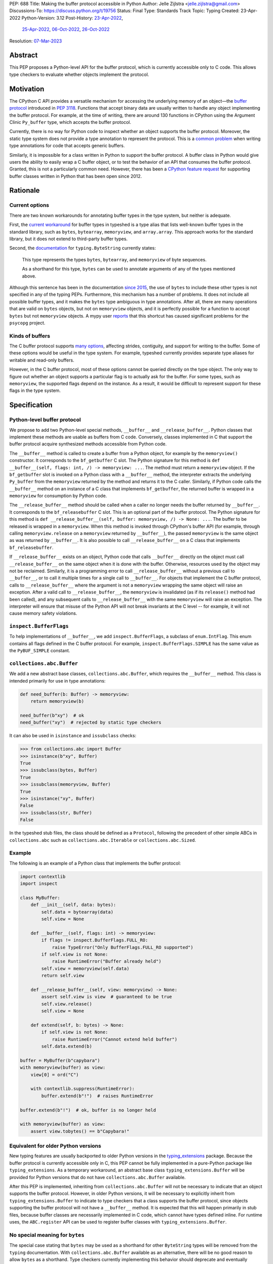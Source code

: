 PEP: 688
Title: Making the buffer protocol accessible in Python
Author: Jelle Zijlstra <jelle.zijlstra@gmail.com>
Discussions-To: https://discuss.python.org/t/19756
Status: Final
Type: Standards Track
Topic: Typing
Created: 23-Apr-2022
Python-Version: 3.12
Post-History: `23-Apr-2022 <https://mail.python.org/archives/list/typing-sig@python.org/thread/CX7GPSIYQEL23RXMYL66GAKGP4RLUD7P/>`__,
              `25-Apr-2022 <https://discuss.python.org/t/15265>`__,
              `06-Oct-2022 <https://discuss.python.org/t/19756>`__,
              `26-Oct-2022 <https://mail.python.org/archives/list/typing-sig@python.org/thread/XH5ZK2MSZIQLL62PYZ6I5532SQKKVCBL/>`__
Resolution: `07-Mar-2023 <https://discuss.python.org/t/pep-688-making-the-buffer-protocol-accessible-in-python/15265/35>`__

.. canonical-doc:: :ref:`python:python-buffer-protocol`

Abstract
========

This PEP proposes a Python-level API for the buffer protocol,
which is currently accessible only to C code. This allows type
checkers to evaluate whether objects implement the protocol.


Motivation
==========

The CPython C API provides a versatile mechanism for accessing the
underlying memory of an object—the `buffer protocol <https://docs.python.org/3/c-api/buffer.html>`__
introduced in :pep:`3118`.
Functions that accept binary data are usually written to handle any
object implementing the buffer protocol. For example, at the time of writing,
there are around 130 functions in CPython using the Argument Clinic
``Py_buffer`` type, which accepts the buffer protocol.

Currently, there is no way for Python code to inspect whether an object
supports the buffer protocol. Moreover, the static type system
does not provide a type annotation to represent the protocol.
This is a `common problem <https://github.com/python/typing/issues/593>`__
when writing type annotations for code that accepts generic buffers.

Similarly, it is impossible for a class written in Python to support
the buffer protocol. A buffer class in
Python would give users the ability to easily wrap a C buffer object, or to test
the behavior of an API that consumes the buffer protocol. Granted, this is not
a particularly common need. However, there has been a
`CPython feature request <https://github.com/python/cpython/issues/58006>`__
for supporting buffer classes written in Python that has been open since 2012.


Rationale
=========

Current options
---------------

There are two known workarounds for annotating buffer types in
the type system, but neither is adequate.

First, the `current workaround <https://github.com/python/typeshed/blob/2a0fc1b582ef84f7a82c0beb39fa617de2539d3d/stdlib/_typeshed/__init__.pyi#L194>`__
for buffer types in typeshed is a type alias
that lists well-known buffer types in the standard library, such as
``bytes``, ``bytearray``, ``memoryview``, and ``array.array``. This
approach works for the standard library, but it does not extend to
third-party buffer types.

Second, the `documentation <https://docs.python.org/3.10/library/typing.html#typing.ByteString>`__
for ``typing.ByteString`` currently states:

   This type represents the types ``bytes``, ``bytearray``, and
   ``memoryview`` of byte sequences.

   As a shorthand for this type, ``bytes`` can be used to annotate
   arguments of any of the types mentioned above.

Although this sentence has been in the documentation
`since 2015 <https://github.com/python/cpython/commit/2a19d956ab92fc9084a105cc11292cb0438b322f>`__,
the use of ``bytes`` to include these other types is not specified
in any of the typing PEPs. Furthermore, this mechanism has a number of
problems. It does not include all possible buffer types, and it
makes the ``bytes`` type ambiguous in type annotations. After all,
there are many operations that are valid on ``bytes`` objects, but
not on ``memoryview`` objects, and it is perfectly possible for
a function to accept ``bytes`` but not ``memoryview`` objects.
A mypy user
`reports <https://github.com/python/mypy/issues/12643#issuecomment-1105914159>`__
that this shortcut has caused significant problems for the ``psycopg`` project.

Kinds of buffers
----------------

The C buffer protocol supports
`many options <https://docs.python.org/3.10/c-api/buffer.html#buffer-request-types>`__,
affecting strides, contiguity, and support for writing to the buffer. Some of these
options would be useful in the type system. For example, typeshed
currently provides separate type aliases for writable and read-only
buffers.

However, in the C buffer protocol, most of these options cannot be
queried directly on the type object. The only way to figure out
whether an object supports a particular flag is to actually
ask for the buffer. For some types, such as ``memoryview``,
the supported flags depend on the instance. As a result, it would
be difficult to represent support for these flags in the type system.


Specification
=============

Python-level buffer protocol
----------------------------

We propose to add two Python-level special methods, ``__buffer__``
and ``__release_buffer__``. Python
classes that implement these methods are usable as buffers from C
code. Conversely, classes implemented in C that support the
buffer protocol acquire synthesized methods accessible from Python
code.

The ``__buffer__`` method is called to create a buffer from a Python
object, for example by the ``memoryview()`` constructor.
It corresponds to the ``bf_getbuffer`` C slot.
The Python signature for this method is
``def __buffer__(self, flags: int, /) -> memoryview: ...``. The method
must return a ``memoryview`` object. If the ``bf_getbuffer`` slot
is invoked on a Python class with a ``__buffer__`` method,
the interpreter extracts the underlying ``Py_buffer`` from the
``memoryview`` returned by the method
and returns it to the C caller. Similarly, if Python code calls the
``__buffer__`` method on an instance of a C class that
implements ``bf_getbuffer``, the returned buffer is wrapped in a
``memoryview`` for consumption by Python code.

The ``__release_buffer__`` method should be called when a caller no
longer needs the buffer returned by ``__buffer__``. It corresponds to the
``bf_releasebuffer`` C slot. This is an
optional part of the buffer protocol.
The Python signature for this method is
``def __release_buffer__(self, buffer: memoryview, /) -> None: ...``.
The buffer to be released is wrapped in a ``memoryview``. When this
method is invoked through CPython's buffer API (for example, through
calling ``memoryview.release`` on a ``memoryview`` returned by
``__buffer__``), the passed ``memoryview`` is the same object
as was returned by ``__buffer__``. It is
also possible to call ``__release_buffer__`` on a C class that
implements ``bf_releasebuffer``.

If ``__release_buffer__`` exists on an object,
Python code that calls ``__buffer__`` directly on the object must
call ``__release_buffer__`` on the same object when it is done
with the buffer. Otherwise, resources used by the object may
not be reclaimed. Similarly, it is a programming error
to call ``__release_buffer__`` without a previous call to
``__buffer__``, or to call it multiple times for a single call
to ``__buffer__``. For objects that implement the C buffer protocol,
calls to ``__release_buffer__`` where the argument is not a
``memoryview`` wrapping the same object will raise an exception.
After a valid call to ``__release_buffer__``, the ``memoryview``
is invalidated (as if its ``release()`` method had been called),
and any subsequent calls to ``__release_buffer__`` with the same
``memoryview`` will raise an exception.
The interpreter will ensure that misuse
of the Python API will not break invariants at the C level -- for
example, it will not cause memory safety violations.

``inspect.BufferFlags``
-----------------------

To help implementations of ``__buffer__``, we add ``inspect.BufferFlags``,
a subclass of ``enum.IntFlag``. This enum contains all flags defined in the
C buffer protocol. For example, ``inspect.BufferFlags.SIMPLE`` has the same
value as the ``PyBUF_SIMPLE`` constant.

``collections.abc.Buffer``
--------------------------

We add a new abstract base classes, ``collections.abc.Buffer``,
which requires the ``__buffer__`` method.
This class is intended primarily for use in type annotations:

.. code-block:: python

   def need_buffer(b: Buffer) -> memoryview:
       return memoryview(b)

   need_buffer(b"xy")  # ok
   need_buffer("xy")  # rejected by static type checkers


It can also be used in ``isinstance`` and ``issubclass`` checks:

.. code-block:: pycon

   >>> from collections.abc import Buffer
   >>> isinstance(b"xy", Buffer)
   True
   >>> issubclass(bytes, Buffer)
   True
   >>> issubclass(memoryview, Buffer)
   True
   >>> isinstance("xy", Buffer)
   False
   >>> issubclass(str, Buffer)
   False

In the typeshed stub files, the class should be defined as a ``Protocol``,
following the precedent of other simple ABCs in ``collections.abc`` such as
``collections.abc.Iterable`` or ``collections.abc.Sized``.

Example
-------

The following is an example of a Python class that implements the
buffer protocol:

.. code-block:: python

   import contextlib
   import inspect

   class MyBuffer:
       def __init__(self, data: bytes):
           self.data = bytearray(data)
           self.view = None

       def __buffer__(self, flags: int) -> memoryview:
           if flags != inspect.BufferFlags.FULL_RO:
               raise TypeError("Only BufferFlags.FULL_RO supported")
           if self.view is not None:
               raise RuntimeError("Buffer already held")
           self.view = memoryview(self.data)
           return self.view

       def __release_buffer__(self, view: memoryview) -> None:
           assert self.view is view  # guaranteed to be true
           self.view.release()
           self.view = None

       def extend(self, b: bytes) -> None:
           if self.view is not None:
               raise RuntimeError("Cannot extend held buffer")
           self.data.extend(b)

   buffer = MyBuffer(b"capybara")
   with memoryview(buffer) as view:
       view[0] = ord("C")

       with contextlib.suppress(RuntimeError):
           buffer.extend(b"!")  # raises RuntimeError

   buffer.extend(b"!")  # ok, buffer is no longer held

   with memoryview(buffer) as view:
       assert view.tobytes() == b"Capybara!"


Equivalent for older Python versions
------------------------------------

New typing features are usually backported to older Python versions
in the `typing_extensions <https://pypi.org/project/typing-extensions/>`_
package. Because the buffer protocol
is currently accessible only in C, this PEP cannot be fully implemented
in a pure-Python package like ``typing_extensions``. As a temporary
workaround, an abstract base class ``typing_extensions.Buffer``
will be provided for Python versions
that do not have ``collections.abc.Buffer`` available.

After this PEP is implemented, inheriting from ``collections.abc.Buffer`` will
not be necessary to indicate that an object supports the buffer protocol.
However, in older Python versions, it will be necessary to explicitly
inherit from ``typing_extensions.Buffer`` to indicate to type checkers that
a class supports the buffer protocol, since objects supporting the buffer
protocol will not have a ``__buffer__`` method. It is expected that this
will happen primarily in stub files, because buffer classes are necessarily
implemented in C code, which cannot have types defined inline.
For runtime uses, the ``ABC.register`` API can be used to register
buffer classes with ``typing_extensions.Buffer``.


No special meaning for ``bytes``
--------------------------------

The special case stating that ``bytes`` may be used as a shorthand
for other ``ByteString`` types will be removed from the ``typing``
documentation.
With ``collections.abc.Buffer`` available as an alternative, there will be no good
reason to allow ``bytes`` as a shorthand.
Type checkers currently implementing this behavior
should deprecate and eventually remove it.


Backwards Compatibility
=======================

``__buffer__`` and ``__release_buffer__`` attributes
----------------------------------------------------

As the runtime changes in this PEP only add new functionality, there are
few backwards compatibility concerns.

However, code that uses a ``__buffer__`` or ``__release_buffer__`` attribute for
other purposes may be affected. While all dunders are technically reserved for the
language, it is still good practice to ensure that a new dunder does not
interfere with too much existing code, especially widely used packages. A survey
of publicly accessible code found:

- PyPy `supports <https://doc.pypy.org/en/latest/__pypy__-module.html#generally-available-functionality>`__
  a ``__buffer__`` method with compatible semantics to those proposed in this
  PEP. A PyPy core developer `expressed his support <https://discuss.python.org/t/pep-688-making-the-buffer-protocol-accessible-in-python/15265/34>`__
  for this PEP.
- pyzmq `implements <https://github.com/zeromq/pyzmq/blob/fe18dc55516ef50d168fc02f8550a67ff5b5633d/zmq/backend/cffi/message.py#L190>`__
  a PyPy-compatible ``__buffer__`` method.
- mpi4py `defines <https://github.com/mpi4py/mpi4py/blob/453b87d0da37c5914b91afb511b188556dff2a9c/src/mpi4py/typing.py#L66>`__
  a ``SupportsBuffer`` protocol that would be equivalent to this PEP's ``collections.abc.Buffer``.
- NumPy used to have an undocumented behavior where it would access a ``__buffer__`` attribute
  (not method) to get an object's buffer. This was `removed <https://github.com/numpy/numpy/pull/13049>`__
  in 2019 for NumPy 1.17. The behavior would have last worked in NumPy 1.16, which only supported
  Python 3.7 and older. Python 3.7 will have reached its end of life by the time this PEP is expected to
  be implemented.

Thus, this PEP's use of the ``__buffer__`` method will improve interoperability with
PyPy and not interfere with the current versions of any major Python packages.

No publicly accessible code uses the name ``__release_buffer__``.

Removal of the ``bytes`` special case
-------------------------------------

Separately, the recommendation to remove the special behavior for
``bytes`` in type checkers does have a backwards compatibility
impact on their users. An `experiment <https://github.com/python/mypy/pull/12661>`__
with mypy shows that several major open source projects that use it
for type checking will see new errors if the ``bytes`` promotion
is removed. Many of these errors can be fixed by improving
the stubs in typeshed, as has already been done for the
`builtins <https://github.com/python/typeshed/pull/7631>`__,
`binascii <https://github.com/python/typeshed/pull/7677>`__,
`pickle <https://github.com/python/typeshed/pull/7678>`__, and
`re <https://github.com/python/typeshed/pull/7679>`__ modules.
A `review <https://github.com/python/typeshed/issues/9006>`__ of all
usage of ``bytes`` types in typeshed is in progress.
Overall, the change improves type safety and makes the type system
more consistent, so we believe the migration cost is worth it.


How to Teach This
=================

We will add notes pointing to ``collections.abc.Buffer`` in appropriate places in the
documentation, such as `typing.python.org <https://typing.python.org/en/latest/>`__
and the `mypy cheat sheet <https://mypy.readthedocs.io/en/stable/cheat_sheet_py3.html>`__.
Type checkers may provide additional pointers in their error messages. For example,
when they encounter a buffer object being passed to a function that
is annotated to only accept ``bytes``, the error message could include a note suggesting
the use of ``collections.abc.Buffer`` instead.


Reference Implementation
========================

An implementation of this PEP is
`available <https://github.com/python/cpython/compare/main...JelleZijlstra:pep688v2?expand=1>`__
in the author's fork.


Rejected Ideas
==============

``types.Buffer``
----------------

An earlier version of this PEP proposed adding a new ``types.Buffer`` type with
an ``__instancecheck__`` implemented in C so that ``isinstance()`` checks can be
used to check whether a type implements the buffer protocol. This avoids the
complexity of exposing the full buffer protocol to Python code, while still
allowing the type system to check for the buffer protocol.

However, that approach
does not compose well with the rest of the type system, because ``types.Buffer``
would be a nominal type, not a structural one. For example, there would be no way
to represent "an object that supports both the buffer protocol and ``__len__``". With
the current proposal, ``__buffer__`` is like any other special method, so a
``Protocol`` can be defined combining it with another method.

More generally, no other part of Python works like the proposed ``types.Buffer``.
The current proposal is more consistent with the rest of the language, where
C-level slots usually have corresponding Python-level special methods.

Keep ``bytearray`` compatible with ``bytes``
--------------------------------------------

It has been suggested to remove the special case where ``memoryview`` is
always compatible with ``bytes``, but keep it for ``bytearray``, because
the two types have very similar interfaces. However, several standard
library functions (e.g., ``re.compile``, ``socket.getaddrinfo``, and most
functions accepting path-like arguments) accept
``bytes`` but not ``bytearray``. In most codebases, ``bytearray`` is also
not a very common type. We prefer to have users spell out accepted types
explicitly (or use ``Protocol`` from :pep:`544` if only a specific set of
methods is required). This aspect of the proposal was `specifically
discussed <https://mail.python.org/archives/list/typing-sig@python.org/thread/XH5ZK2MSZIQLL62PYZ6I5532SQKKVCBL/>`__
on the typing-sig mailing list, without any strong disagreement from the
typing community.

Distinguish between mutable and immutable buffers
-------------------------------------------------

The most frequently used distinction within buffer types is
whether or not the buffer is mutable. Some functions accept only
mutable buffers (e.g., ``bytearray``, some ``memoryview`` objects),
others accept all buffers.

An earlier version of this PEP proposed using the presence of the
``bf_releasebuffer`` slot to determine whether a buffer type is mutable.
This rule holds for most standard library buffer types, but the relationship
between mutability and the presence of this slot is not absolute. For
example, ``numpy`` arrays are mutable but do not have this slot.

The current buffer protocol does not provide any way to reliably
determine whether a buffer type represents a mutable or immutable
buffer. Therefore, this PEP does not add type system support
for this distinction.
The question can be revisited in the future if the buffer protocol
is enhanced to provide static introspection support.
A `sketch <https://discuss.python.org/t/introspection-and-mutable-xor-shared-semantics-for-pybuffer/20314>`_
for such a mechanism exists.


Acknowledgments
===============

Many people have provided useful feedback on drafts of this PEP.
Petr Viktorin has been particularly helpful in improving my understanding
of the subtleties of the buffer protocol.


Copyright
=========

This document is placed in the public domain or under the
CC0-1.0-Universal license, whichever is more permissive.
